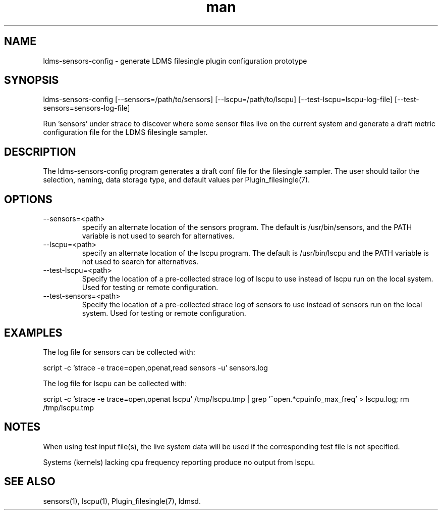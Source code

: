 .\" Manpage for ldms-sensors-config
.\" Contact ovis-help@ca.sandia.gov to correct errors or typos.
.TH man 7 "15 Dec 2018" "v4" "LDMS ldms-sensors-config man page"

.SH NAME
ldms-sensors-config - generate LDMS filesingle plugin configuration prototype

.SH SYNOPSIS
ldms-sensors-config [--sensors=/path/to/sensors] [--lscpu=/path/to/lscpu] [--test-lscpu=lscpu-log-file] [--test-sensors=sensors-log-file]

Run 'sensors' under strace to discover where some sensor files
live on the current system and generate a draft metric configuration
file for the LDMS filesingle sampler.

.SH DESCRIPTION
The ldms-sensors-config program generates a draft conf file for the filesingle
sampler. The user should tailor the selection, naming, data storage type, and default values per Plugin_filesingle(7).

.SH OPTIONS

.TP
--sensors=<path>
.br
specify an alternate location of the sensors program. The default is /usr/bin/sensors, and the PATH variable is not used to search for alternatives.

.TP
--lscpu=<path>
.br
specify an alternate location of the lscpu program. The default is /usr/bin/lscpu and the PATH variable is not used to search for alternatives.

.TP
--test-lscpu=<path>
.br
Specify the location of a pre-collected strace log of lscpu to use instead of lscpu run on the local system. Used for testing or remote configuration. 

.TP
--test-sensors=<path>
.br
Specify the location of a pre-collected strace log of sensors to use instead of sensors run on the local system. Used for testing or remote configuration.

.SH EXAMPLES

The log file for sensors can be collected with:

script -c 'strace -e trace=open,openat,read sensors -u' sensors.log

The log file for lscpu can be collected with:

script -c 'strace -e trace=open,openat lscpu' /tmp/lscpu.tmp | grep '^open.*cpuinfo_max_freq' > lscpu.log; rm /tmp/lscpu.tmp

.SH NOTES

When using test input file(s), the live system data will be used if the corresponding test file is not specified.

Systems (kernels) lacking cpu frequency reporting produce no output from lscpu.

.SH SEE ALSO
sensors(1), lscpu(1), Plugin_filesingle(7), ldmsd.
